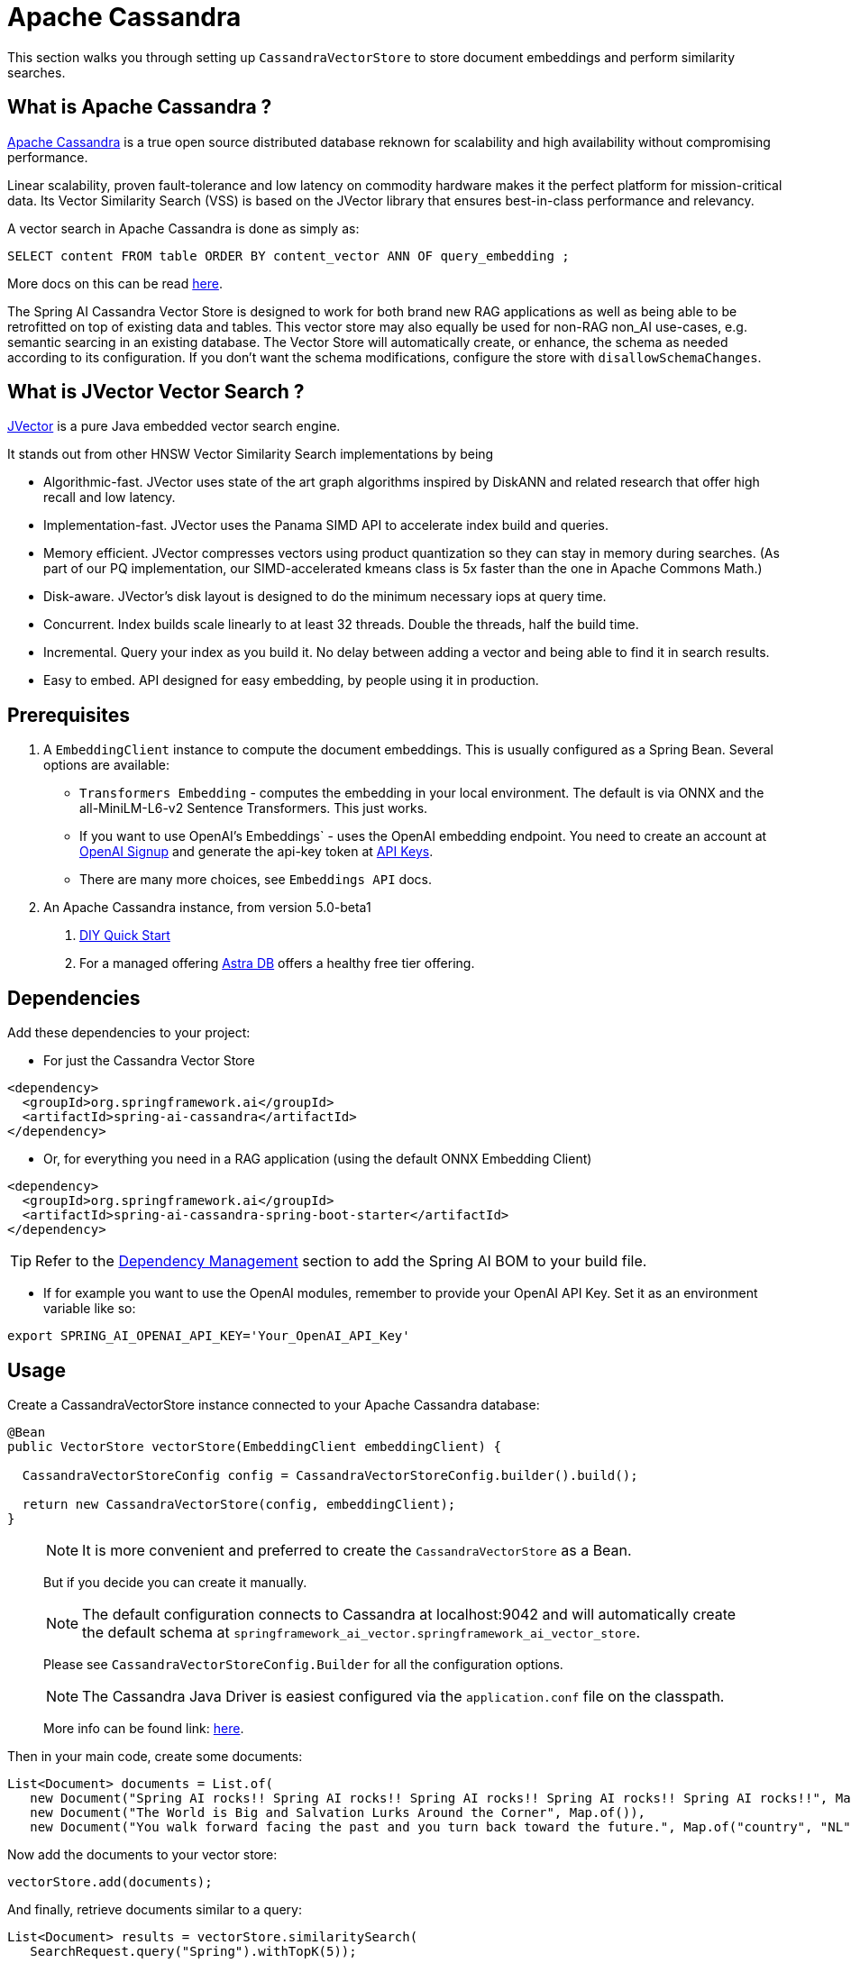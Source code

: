 = Apache Cassandra

This section walks you through setting up `CassandraVectorStore` to store document embeddings and perform similarity searches.

== What is Apache Cassandra ?

link:https://cassandra.apache.org[Apache Cassandra] is a true open source distributed database reknown for scalability and high availability without compromising performance.

Linear scalability, proven fault-tolerance and low latency on commodity hardware makes it the perfect platform for mission-critical data.  Its Vector Similarity Search (VSS) is based on the JVector library that ensures best-in-class performance and relevancy.

A vector search in Apache Cassandra is done as simply as:
```
SELECT content FROM table ORDER BY content_vector ANN OF query_embedding ;
```

More docs on this can be read https://cassandra.apache.org/doc/latest/cassandra/getting-started/vector-search-quickstart.html[here].

The Spring AI Cassandra Vector Store is designed to work for both brand new RAG applications as well as being able to be retrofitted on top of existing data and tables.  This vector store may also equally be used for non-RAG non_AI use-cases, e.g. semantic searcing in an existing database.  The Vector Store will automatically create, or enhance, the schema as needed according to its configuration.  If you don't want the schema modifications, configure the store with `disallowSchemaChanges`.

== What is JVector Vector Search ?

link:https://github.com/jbellis/jvector[JVector] is a pure Java embedded vector search engine.

It stands out from other HNSW Vector Similarity Search implementations by being

* Algorithmic-fast. JVector uses state of the art graph algorithms inspired by DiskANN and related research that offer high recall and low latency.
* Implementation-fast. JVector uses the Panama SIMD API to accelerate index build and queries.
* Memory efficient. JVector compresses vectors using product quantization so they can stay in memory during searches. (As part of our PQ implementation, our SIMD-accelerated kmeans class is 5x faster than the one in Apache Commons Math.)
* Disk-aware. JVector’s disk layout is designed to do the minimum necessary iops at query time.
* Concurrent. Index builds scale linearly to at least 32 threads. Double the threads, half the build time.
* Incremental. Query your index as you build it. No delay between adding a vector and being able to find it in search results.
* Easy to embed. API designed for easy embedding, by people using it in production.

== Prerequisites

1. A `EmbeddingClient` instance to compute the document embeddings. This is usually configured as a Spring Bean.  Several options are available:

- `Transformers Embedding` - computes the embedding in your local environment. The default is via ONNX and the all-MiniLM-L6-v2 Sentence Transformers. This just works.
- If you want to use OpenAI's Embeddings` - uses the OpenAI embedding endpoint. You need to create an account at link:https://platform.openai.com/signup[OpenAI Signup] and generate the api-key token at link:https://platform.openai.com/account/api-keys[API Keys].
- There are many more choices, see `Embeddings API` docs.

2. An Apache Cassandra instance, from version 5.0-beta1
a. link:https://cassandra.apache.org/_/quickstart.html[DIY Quick Start]
b. For a managed offering https://astra.datastax.com/[Astra DB] offers a healthy free tier offering.

== Dependencies

Add these dependencies to your project:

* For just the Cassandra Vector Store

[source,xml]
----
<dependency>
  <groupId>org.springframework.ai</groupId>
  <artifactId>spring-ai-cassandra</artifactId>
</dependency>
----

* Or, for everything you need in a RAG application (using the default ONNX Embedding Client)

[source,xml]
----
<dependency>
  <groupId>org.springframework.ai</groupId>
  <artifactId>spring-ai-cassandra-spring-boot-starter</artifactId>
</dependency>
----


TIP: Refer to the xref:getting-started.adoc#dependency-management[Dependency Management] section to add the Spring AI BOM to your build file.

* If for example you want to use the OpenAI modules, remember to provide your OpenAI API Key. Set it as an environment variable like so:

[source,bash]
----
export SPRING_AI_OPENAI_API_KEY='Your_OpenAI_API_Key'
----


== Usage

Create a CassandraVectorStore instance connected to your Apache Cassandra database:

[source,java]
----
@Bean
public VectorStore vectorStore(EmbeddingClient embeddingClient) {

  CassandraVectorStoreConfig config = CassandraVectorStoreConfig.builder().build();

  return new CassandraVectorStore(config, embeddingClient);
}
----

> [NOTE]
> It is more convenient and preferred to create the `CassandraVectorStore` as a Bean.
>
> But if you decide you can create it manually.

> [NOTE]
> The default configuration connects to Cassandra at localhost:9042 and will automatically create the default schema at `springframework_ai_vector.springframework_ai_vector_store`.
>
> Please see `CassandraVectorStoreConfig.Builder` for all the configuration options.

> [NOTE]
> The Cassandra Java Driver is easiest configured via the `application.conf` file on the classpath.
>
> More info can be found link: https://github.com/apache/cassandra-java-driver/tree/4.x/manual/core/configuration[here].


Then in your main code, create some documents:

[source,java]
----
List<Document> documents = List.of(
   new Document("Spring AI rocks!! Spring AI rocks!! Spring AI rocks!! Spring AI rocks!! Spring AI rocks!!", Map.of("country", "UK", "year", 2020)),
   new Document("The World is Big and Salvation Lurks Around the Corner", Map.of()),
   new Document("You walk forward facing the past and you turn back toward the future.", Map.of("country", "NL", "year", 2023)));
----

Now add the documents to your vector store:


[source,java]
----
vectorStore.add(documents);
----

And finally, retrieve documents similar to a query:

[source,java]
----
List<Document> results = vectorStore.similaritySearch(
   SearchRequest.query("Spring").withTopK(5));
----

If all goes well, you should retrieve the document containing the text "Spring AI rocks!!".

You can also limit results based on a similarity threshold:
[source,java]
----
List<Document> results = vectorStore.similaritySearch(
   SearchRequest.query("Spring").withTopK(5)
      .withSimilarityThreshold(0.5d));
----

=== Metadata filtering

You can leverage the generic, portable link:https://docs.spring.io/spring-ai/reference/api/vectordbs.html#_metadata_filters[metadata filters] with the CassandraVectorStore as well.  Metadata fields must be configured in `CassandraVectorStoreConfig`.

For example, you can use either the text expression language:

[source,java]
----
vectorStore.similaritySearch(
   SearchRequest.query("The World").withTopK(TOP_K)
      .withFilterExpression("country in ['UK', 'NL'] && year >= 2020"));
----

or programmatically using the expression DSL:

[source,java]
----
Filter.Expression f = new FilterExpressionBuilder()
    .and(f.in("country", "UK", "NL"), f.gte("year", 2020)).build();

vectorStore.similaritySearch(
   SearchRequest.query("The World").withTopK(TOP_K)
      .withFilterExpression(f));
----

The portable filter expressions get automatically converted into link:https://cassandra.apache.org/doc/latest/cassandra/developing/cql/index.html[CQL queries].

Metadata fields to be searchable need to be either primary key columns or SAI indexed.  To do this configure the metadata field with the `SchemaColumnTags.INDEXED`.


== Advanced Example: Vector Store ontop full Wikipedia dataset

The following example demonstrates how to use the store on an existing schema.  Here we use the schema from the https://github.com/datastax-labs/colbert-wikipedia-data project which comes with the full wikipedia dataset ready vectorised for you.


== Usage

Create the schema in the Cassandra database first:

[source,bash]
----
wget https://raw.githubusercontent.com/datastax-labs/colbert-wikipedia-data/main/schema.cql -O colbert-wikipedia-schema.cql
cqlsh -f colbert-wikipedia-schema.cql
----

Then configure the store like:

[source,java]
----
@Bean
public CassandraVectorStore store(EmbeddingClient embeddingClient) {

    List<SchemaColumn> partitionColumns = List.of(new SchemaColumn("wiki", DataTypes.TEXT),
            new SchemaColumn("language", DataTypes.TEXT), new SchemaColumn("title", DataTypes.TEXT));

    List<SchemaColumn> clusteringColumns = List.of(new SchemaColumn("chunk_no", DataTypes.INT),
            new SchemaColumn("bert_embedding_no", DataTypes.INT));

    List<SchemaColumn> extraColumns = List.of(new SchemaColumn("revision", DataTypes.INT),
            new SchemaColumn("id", DataTypes.INT));

    CassandraVectorStoreConfig conf = CassandraVectorStoreConfig.builder()
        .withKeyspaceName("wikidata")
        .withTableName("articles")
        .withPartitionKeys(partitionColumns)
        .withClusteringKeys(clusteringColumns)
        .withContentFieldName("body")
        .withEmbeddingFieldName("all_minilm_l6_v2_embedding")
        .withIndexName("all_minilm_l6_v2_ann")
        .disallowSchemaChanges()
        .addMetadataFields(extraColumns)
        .withPrimaryKeyTranslator((List<Object> primaryKeys) -> {
            // the deliminator used to join fields together into the document's id
            // is arbitary, here "§¶" is used
            if (primaryKeys.isEmpty()) {
                return "test§¶0";
            }
            return format("%s§¶%s", primaryKeys.get(2), primaryKeys.get(3));
        })
        .withDocumentIdTranslator((id) -> {
            String[] parts = id.split("§¶");
            String title = parts[0];
            int chunk_no = 0 < parts.length ? Integer.parseInt(parts[1]) : 0;
            return List.of("simplewiki", "en", title, chunk_no, 0);
        })
        .build();

    return new CassandraVectorStore(conf, embeddingClient());
}

@Bean
public EmbeddingClient embeddingClient() {
    // default is ONNX all-MiniLM-L6-v2 which is what we want
    return new TransformersEmbeddingClient();
}
----

And, if you would like to load the full wikipedia dataset.
First download the `simplewiki-sstable.tar` from this link https://drive.google.com/file/d/1CcMMsj8jTKRVGep4A7hmOSvaPepsaKYP/view?usp=share_link .  This will take a while, the file is tens of GBs.

[source,bash]
----
tar -xf simplewiki-sstable.tar -C ${CASSANDRA_DATA}/data/wikidata/articles-*/

nodetool import wikidata articles ${CASSANDRA_DATA}/data/wikidata/articles-*/
----
> [NOTE]
> If you have existing data in this table you'll want to check the tarball's files don't clobber existing sstables when doing the `tar`.
>

> [NOTE]
> An alternative to the `nodetool import` is to just restart Cassandra.
>

> [NOTE]
> If there are any failures in the indexes they will be rebuilt automatically.
>